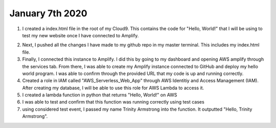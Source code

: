 
January 7th 2020
================
1. I created a index.html file in the root of my Cloud9. This contains the code for "Hello, World!" that I will be using to test my new website once I have connected to Amplify.

.. image:: ./ readthedocs_screenshots / logo.pages
   :width: 500 px
   :alt: logo
   :align: center
   
2. Next, I pushed all the changes I have made to my github repo in my master terminal. This includes my index.html file.

3. Finally, I connected this instance to Amplify. I did this by going to my dashboard and opening AWS amplify through the services tab. From there, I was able to create my Amplify instance connected to GitHub and deploy my hello world program. I was able to confirm through the provided URL that my code is up and running correctly.

4. Created a role in IAM called "AWS_Serverless_Web_App" through AWS Identitiy and Access Management (IAM). After creating my database, I will be able to use this role for AWS Lambda to access it.

5. I created a lambda function in python that returns "Hello, World!" on AWS

6. I was able to test and confirm that this function was running correctly using test cases

7. using considered test event, I passed my name Trinity Armstrong into the function. It outputted "Hello, Trinity Armstrong".